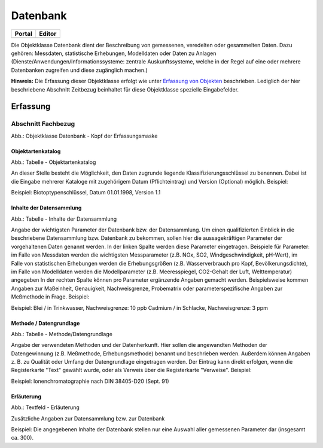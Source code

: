 
Datenbank
=========

.. csv-table::
    :header: "Portal", "Editor"
    :widths: 30 30

	.. image:: ../../../img_ige/metaver_ige/ige_icons/objekte/portal/datenbank.png, .. image:: ../../../img_ige/metaver_ige/ige_icons/objekte/ige/datenbank.png

Die Objektklasse Datenbank dient der Beschreibung von gemessenen, veredelten oder gesammelten Daten. Dazu gehören: Messdaten, statistische Erhebungen, Modelldaten oder Daten zu Anlagen (Dienste/Anwendungen/Informationssysteme: zentrale Auskunftssysteme, welche in der Regel auf eine oder mehrere Datenbanken zugreifen und diese zugänglich machen.)

**Hinweis:** Die Erfassung dieser Objektklasse erfolgt wie unter `Erfassung von Objekten <https://metaver-bedienungsanleitung.readthedocs.io/de/latest/metaver_ige/ige_erfassung/erfassung-objekte.html>`_ beschrieben. Lediglich der hier beschriebene Abschnitt Zeitbezug beinhaltet für diese Objektklasse spezielle Eingabefelder.



Erfassung
---------

Abschnitt Fachbezug
^^^^^^^^^^^^^^^^^^^^

.. image:: ../../../img_ige/metaver_ige/ige_erfassung/ige_objekte/ige_abschnitt-04_fachbezug/ige-abschnitt_fachbezug.png

.. image:: ../../../img_ige/metaver_ige/ige_erfassung/ige_objekte/ige_objektklassen/objektklasse_datenbank/datenbank_kopf.png
   :width: 500

Abb.: Objektklasse Datenbank - Kopf der Erfassungsmaske


Objektartenkatalog
''''''''''''''''''

.. image:: ../../../img_ige/metaver_ige/ige_erfassung/ige_objekte/ige_objektklassen/objektklasse_datenbank/fachbezug_objektartenkatalog.png

Abb.: Tabelle - Objektartenkatalog

An dieser Stelle besteht die Möglichkeit, den Daten zugrunde liegende Klassifizierungsschlüssel zu benennen. Dabei ist die Eingabe mehrerer Kataloge mit zugehörigem Datum (Pflichteintrag) und Version (Optional) möglich.
Beispiel:

Beispiel: Biotoptypenschlüssel, Datum 01.01.1998, Version 1.1


Inhalte der Datensammlung
'''''''''''''''''''''''''

.. image:: ../../../img_ige/metaver_ige/ige_erfassung/ige_objekte/ige_objektklassen/objektklasse_datenbank/fachbezug_inhalte-datensammlung.png

Abb.: Tabelle - Inhalte der Datensammlung

Angabe der wichtigsten Parameter der Datenbank bzw. der Datensammlung. Um einen qualifizierten Einblick in die beschriebene Datensammlung bzw. Datenbank zu bekommen, sollen hier die aussagekräftigen Parameter der vorgehaltenen Daten genannt werden. In der linken Spalte werden diese Parameter eingetragen. Beispiele für Parameter: im Falle von Messdaten werden die wichtigsten Messparameter (z.B. NOx, SO2, Windgeschwindigkeit, pH-Wert), im Falle von statistischen Erhebungen werden die Erhebungsgrößen (z.B. Wasserverbrauch pro Kopf, Bevölkerungsdichte), im Falle von Modelldaten werden die Modellparameter (z.B. Meeresspiegel, CO2-Gehalt der Luft, Welttemperatur) angegeben In der rechten Spalte können pro Parameter ergänzende Angaben gemacht werden. Beispielsweise kommen Angaben zur Maßeinheit, Genauigkeit, Nachweisgrenze, Probematrix oder parameterspezifische Angaben zur Meßmethode in Frage.
Beispiel:

Beispiel: Blei / in Trinkwasser, Nachweisgrenze: 10 ppb Cadmium / in Schlacke, Nachweisgrenze: 3 ppm


Methode / Datengrundlage
''''''''''''''''''''''''

.. image:: ../../../img_ige/metaver_ige/ige_erfassung/ige_objekte/ige_objektklassen/objektklasse_datenbank/fachbezug_methode-datengrundlage.png

Abb.: Tabelle - Methode/Datengrundlage

Angabe der verwendeten Methoden und der Datenherkunft. Hier sollen die angewandten Methoden der Datengewinnung (z.B. Meßmethode, Erhebungsmethode) benannt und beschrieben werden. Außerdem können Angaben z. B. zu Qualität oder Umfang der Datengrundlage eingetragen werden. Der Eintrag kann direkt erfolgen, wenn die Registerkarte "Text" gewählt wurde, oder als Verweis über die Registerkarte "Verweise".
Beispiel:

Beispiel: Ionenchromatographie nach DIN 38405-D20 (Sept. 91)
 

Erläuterung
'''''''''''

.. image:: ../../../img_ige/metaver_ige/ige_erfassung/ige_objekte/ige_objektklassen/objektklasse_datenbank/fachbezug_erlaeuterungen.png

Abb.: Textfeld - Erläuterung

Zusätzliche Angaben zur Datensammlung bzw. zur Datenbank

Beispiel:
Die angegebenen Inhalte der Datenbank stellen nur eine Auswahl aller gemessenen Parameter dar (insgesamt ca. 300).
